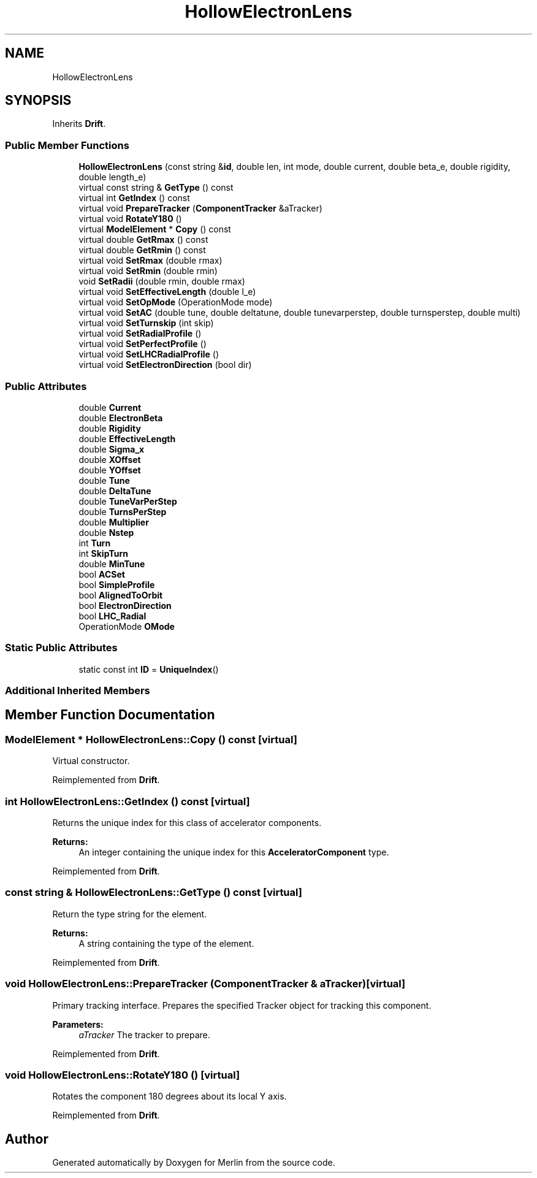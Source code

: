 .TH "HollowElectronLens" 3 "Fri Aug 4 2017" "Version 5.02" "Merlin" \" -*- nroff -*-
.ad l
.nh
.SH NAME
HollowElectronLens
.SH SYNOPSIS
.br
.PP
.PP
Inherits \fBDrift\fP\&.
.SS "Public Member Functions"

.in +1c
.ti -1c
.RI "\fBHollowElectronLens\fP (const string &\fBid\fP, double len, int mode, double current, double beta_e, double rigidity, double length_e)"
.br
.ti -1c
.RI "virtual const string & \fBGetType\fP () const"
.br
.ti -1c
.RI "virtual int \fBGetIndex\fP () const"
.br
.ti -1c
.RI "virtual void \fBPrepareTracker\fP (\fBComponentTracker\fP &aTracker)"
.br
.ti -1c
.RI "virtual void \fBRotateY180\fP ()"
.br
.ti -1c
.RI "virtual \fBModelElement\fP * \fBCopy\fP () const"
.br
.ti -1c
.RI "virtual double \fBGetRmax\fP () const"
.br
.ti -1c
.RI "virtual double \fBGetRmin\fP () const"
.br
.ti -1c
.RI "virtual void \fBSetRmax\fP (double rmax)"
.br
.ti -1c
.RI "virtual void \fBSetRmin\fP (double rmin)"
.br
.ti -1c
.RI "void \fBSetRadii\fP (double rmin, double rmax)"
.br
.ti -1c
.RI "virtual void \fBSetEffectiveLength\fP (double l_e)"
.br
.ti -1c
.RI "virtual void \fBSetOpMode\fP (OperationMode mode)"
.br
.ti -1c
.RI "virtual void \fBSetAC\fP (double tune, double deltatune, double tunevarperstep, double turnsperstep, double multi)"
.br
.ti -1c
.RI "virtual void \fBSetTurnskip\fP (int skip)"
.br
.ti -1c
.RI "virtual void \fBSetRadialProfile\fP ()"
.br
.ti -1c
.RI "virtual void \fBSetPerfectProfile\fP ()"
.br
.ti -1c
.RI "virtual void \fBSetLHCRadialProfile\fP ()"
.br
.ti -1c
.RI "virtual void \fBSetElectronDirection\fP (bool dir)"
.br
.in -1c
.SS "Public Attributes"

.in +1c
.ti -1c
.RI "double \fBCurrent\fP"
.br
.ti -1c
.RI "double \fBElectronBeta\fP"
.br
.ti -1c
.RI "double \fBRigidity\fP"
.br
.ti -1c
.RI "double \fBEffectiveLength\fP"
.br
.ti -1c
.RI "double \fBSigma_x\fP"
.br
.ti -1c
.RI "double \fBXOffset\fP"
.br
.ti -1c
.RI "double \fBYOffset\fP"
.br
.ti -1c
.RI "double \fBTune\fP"
.br
.ti -1c
.RI "double \fBDeltaTune\fP"
.br
.ti -1c
.RI "double \fBTuneVarPerStep\fP"
.br
.ti -1c
.RI "double \fBTurnsPerStep\fP"
.br
.ti -1c
.RI "double \fBMultiplier\fP"
.br
.ti -1c
.RI "double \fBNstep\fP"
.br
.ti -1c
.RI "int \fBTurn\fP"
.br
.ti -1c
.RI "int \fBSkipTurn\fP"
.br
.ti -1c
.RI "double \fBMinTune\fP"
.br
.ti -1c
.RI "bool \fBACSet\fP"
.br
.ti -1c
.RI "bool \fBSimpleProfile\fP"
.br
.ti -1c
.RI "bool \fBAlignedToOrbit\fP"
.br
.ti -1c
.RI "bool \fBElectronDirection\fP"
.br
.ti -1c
.RI "bool \fBLHC_Radial\fP"
.br
.ti -1c
.RI "OperationMode \fBOMode\fP"
.br
.in -1c
.SS "Static Public Attributes"

.in +1c
.ti -1c
.RI "static const int \fBID\fP = \fBUniqueIndex\fP()"
.br
.in -1c
.SS "Additional Inherited Members"
.SH "Member Function Documentation"
.PP 
.SS "\fBModelElement\fP * HollowElectronLens::Copy () const\fC [virtual]\fP"
Virtual constructor\&. 
.PP
Reimplemented from \fBDrift\fP\&.
.SS "int HollowElectronLens::GetIndex () const\fC [virtual]\fP"
Returns the unique index for this class of accelerator components\&. 
.PP
\fBReturns:\fP
.RS 4
An integer containing the unique index for this \fBAcceleratorComponent\fP type\&. 
.RE
.PP

.PP
Reimplemented from \fBDrift\fP\&.
.SS "const string & HollowElectronLens::GetType () const\fC [virtual]\fP"
Return the type string for the element\&. 
.PP
\fBReturns:\fP
.RS 4
A string containing the type of the element\&. 
.RE
.PP

.PP
Reimplemented from \fBDrift\fP\&.
.SS "void HollowElectronLens::PrepareTracker (\fBComponentTracker\fP & aTracker)\fC [virtual]\fP"
Primary tracking interface\&. Prepares the specified Tracker object for tracking this component\&. 
.PP
\fBParameters:\fP
.RS 4
\fIaTracker\fP The tracker to prepare\&. 
.RE
.PP

.PP
Reimplemented from \fBDrift\fP\&.
.SS "void HollowElectronLens::RotateY180 ()\fC [virtual]\fP"
Rotates the component 180 degrees about its local Y axis\&. 
.PP
Reimplemented from \fBDrift\fP\&.

.SH "Author"
.PP 
Generated automatically by Doxygen for Merlin from the source code\&.
